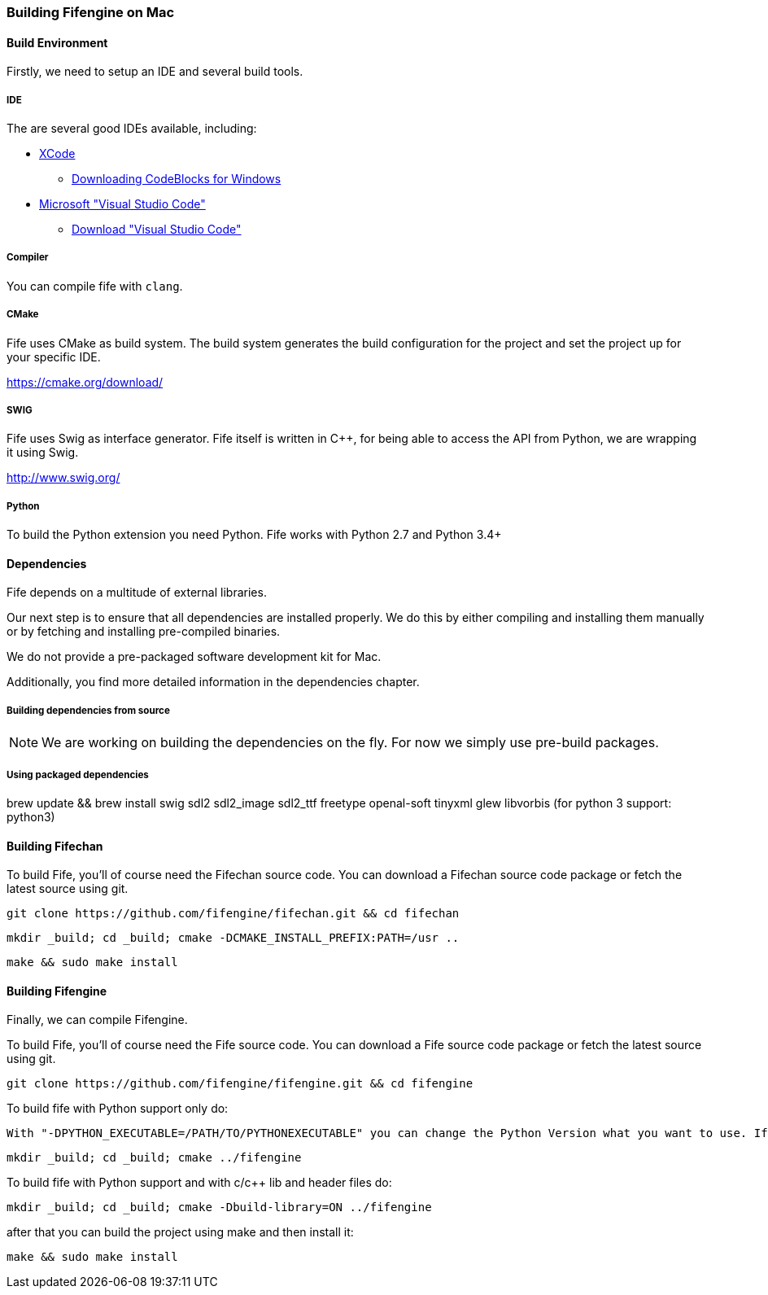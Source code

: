 === Building Fifengine on Mac

==== Build Environment

Firstly, we need to setup an IDE and several build tools.

===== IDE

The are several good IDEs available, including:

* http://developer.apple.com/tools/xcode/[XCode]
** http://www.codeblocks.org/downloads/26#windows[Downloading CodeBlocks for Windows]
* https://code.visualstudio.com/download[Microsoft "Visual Studio Code"]
** https://code.visualstudio.com/download[Download "Visual Studio Code"]

===== Compiler

You can compile fife with `clang`.

===== CMake

Fife uses CMake as build system. The build system generates the build configuration for the project and set the project up for your specific IDE.

https://cmake.org/download/

===== SWIG

Fife uses Swig as interface generator. Fife itself is written in C++, for being able to access the API from Python, we are wrapping it using Swig.

http://www.swig.org/

===== Python

To build the Python extension you need Python. Fife works with Python 2.7 and Python 3.4+

==== Dependencies

Fife depends on a multitude of external libraries.

Our next step is to ensure that all dependencies are installed properly.
We do this by either compiling and installing them manually or by fetching and installing pre-compiled binaries.

We do not provide a pre-packaged software development kit for Mac.

Additionally, you find more detailed information in the dependencies chapter.

===== Building dependencies from source

NOTE: We are working on building the dependencies on the fly. For now we simply use pre-build packages.

===== Using packaged dependencies

brew update && brew install swig sdl2 sdl2_image sdl2_ttf freetype openal-soft tinyxml glew libvorbis (for python 3 support: python3)

==== Building Fifechan

To build Fife, you'll of course need the Fifechan source code.
You can download a Fifechan source code package or fetch the latest source using git.

[source,bash]
----
git clone https://github.com/fifengine/fifechan.git && cd fifechan
----

[source,bash]
----
mkdir _build; cd _build; cmake -DCMAKE_INSTALL_PREFIX:PATH=/usr ..
----

[source,bash]
----
make && sudo make install
----

==== Building Fifengine

Finally, we can compile Fifengine.

To build Fife, you'll of course need the Fife source code.
You can download a Fife source code package or fetch the latest source using git.

[source,bash]
----
git clone https://github.com/fifengine/fifengine.git && cd fifengine
----

To build fife with Python support only do:

[source,bash]
----
With "-DPYTHON_EXECUTABLE=/PATH/TO/PYTHONEXECUTABLE" you can change the Python Version what you want to use. If it is not the System defualt Python Version.
----

[source,bash]
----
mkdir _build; cd _build; cmake ../fifengine
----

To build fife with Python support and with c/c++ lib and header files do:

[source,bash]
----
mkdir _build; cd _build; cmake -Dbuild-library=ON ../fifengine
----

after that you can build the project using make and then install it:

[source,bash]
----
make && sudo make install
----
